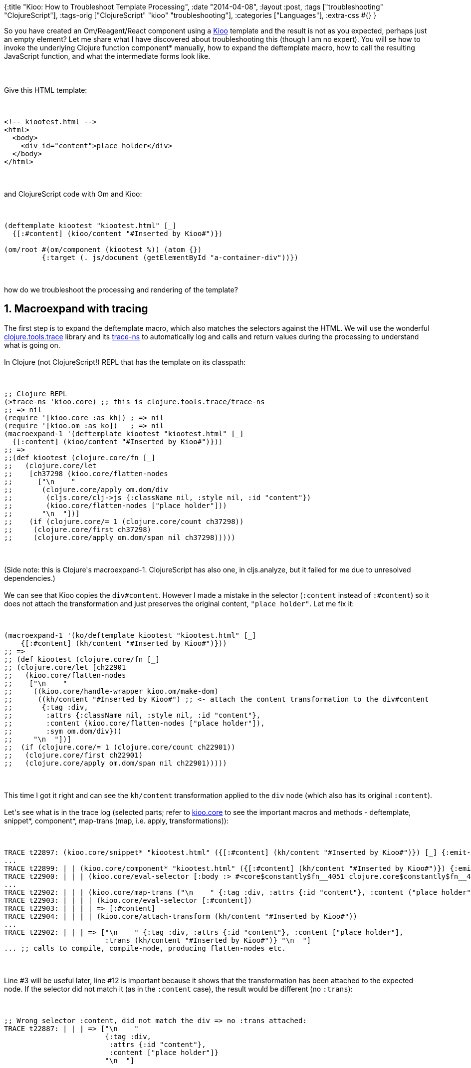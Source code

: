 {:title "Kioo: How to Troubleshoot Template Processing",
 :date "2014-04-08",
 :layout :post,
 :tags ["troubleshooting" "ClojureScript"],
 :tags-orig ["ClojureScript" "kioo" "troubleshooting"],
 :categories ["Languages"],
 :extra-css #{}
}

++++
So you have created an Om/Reagent/React component using a <a href="https://github.com/ckirkendall/kioo">Kioo</a> template and the result is not as you expected, perhaps just an empty element? Let me share what I have discovered about troubleshooting this (though I am no expert). You will se how to invoke the underlying Clojure function component* manually, how to expand the deftemplate macro, how to call the resulting JavaScript function, and what the intermediate forms look like.<br><br><!--more--><br><br>Give this HTML template:<br><br><pre><code>
&lt;!-- kiootest.html --&gt;
&lt;html&gt;
  &lt;body&gt;
    &lt;div id=&quot;content&quot;&gt;place holder&lt;/div&gt;
  &lt;/body&gt;
&lt;/html&gt;
</code></pre><br><br>and ClojureScript code with Om and Kioo:<br><br><pre><code>
(deftemplate kiootest &quot;kiootest.html&quot; [_]
  {[:#content] (kioo/content &quot;#Inserted by Kioo#&quot;)})<br><br>(om/root #(om/component (kiootest %)) (atom {})
         {:target (. js/document (getElementById &quot;a-container-div&quot;))})
</code></pre><br><br>how do we troubleshoot the processing and rendering of the template?
<h2>1. Macroexpand with tracing</h2>
The first step is to expand the deftemplate macro, which also matches the selectors against the HTML. We will use the wonderful <a href="https://github.com/clojure/tools.trace">clojure.tools.trace</a> library and its <a href="https://clojure.github.io/tools.trace/#clojure.tools.trace/trace-ns">trace-ns</a> to automatically log and calls and return values during the processing to understand what is going on.<br><br>In Clojure (not ClojureScript!) REPL that has the template on its classpath:<br><br><pre><code>
;; Clojure REPL
(&gt;trace-ns 'kioo.core) ;; this is clojure.tools.trace/trace-ns
;; =&gt; nil
(require '[kioo.core :as kh]) ; =&gt; nil
(require '[kioo.om :as ko])   ; =&gt; nil
(macroexpand-1 '(deftemplate kiootest &quot;kiootest.html&quot; [_]
  {[:content] (kioo/content &quot;#Inserted by Kioo#&quot;)}))
;; =&gt;
;;(def kiootest (clojure.core/fn [_]
;;   (clojure.core/let
;;    [ch37298 (kioo.core/flatten-nodes
;;      [&quot;\n    &quot;
;;       (clojure.core/apply om.dom/div
;;        (cljs.core/clj-&gt;js {:className nil, :style nil, :id &quot;content&quot;})
;;        (kioo.core/flatten-nodes [&quot;place holder&quot;]))
;;       &quot;\n  &quot;])]
;;    (if (clojure.core/= 1 (clojure.core/count ch37298))
;;     (clojure.core/first ch37298)
;;     (clojure.core/apply om.dom/span nil ch37298)))))
</code></pre><br><br>(Side note: this is Clojure's macroexpand-1. ClojureScript has also one, in cljs.analyze, but it failed for me due to unresolved dependencies.)<br><br>We can see that Kioo copies the <code>div#content</code>. However I made a mistake in the selector (<code>:content</code> instead of <code>:#content</code>) so it does not attach the transformation and just preserves the original content, <code>"place holder"</code>. Let me fix it:<br><br><pre><code>
(macroexpand-1 '(ko/deftemplate kiootest &quot;kiootest.html&quot; [_]
    {[:#content] (kh/content &quot;#Inserted by Kioo#&quot;)}))
;; =&gt;
;; (def kiootest (clojure.core/fn [_]
;; (clojure.core/let [ch22901
;;   (kioo.core/flatten-nodes
;;    [&quot;\n    &quot;
;;     ((kioo.core/handle-wrapper kioo.om/make-dom)
;;      ((kh/content &quot;#Inserted by Kioo#&quot;) ;; &lt;- attach the content transformation to the div#content
;;       {:tag :div,
;;        :attrs {:className nil, :style nil, :id &quot;content&quot;},
;;        :content (kioo.core/flatten-nodes [&quot;place holder&quot;]),
;;        :sym om.dom/div}))
;;     &quot;\n  &quot;])]
;;  (if (clojure.core/= 1 (clojure.core/count ch22901))
;;   (clojure.core/first ch22901)
;;   (clojure.core/apply om.dom/span nil ch22901)))))
</code></pre><br><br>This time I got it right and can see the <code>kh/content</code> transformation applied to the <code>div</code> node (which also has its original <code>:content</code>).<br><br>Let's see what is in the trace log (selected parts; refer to <a href="https://github.com/ckirkendall/kioo/blob/master/src/kioo/core.clj">kioo.core</a> to see the important macros and methods - deftemplate, snippet*, component*, map-trans (map, i.e. apply, transformations)):<br><br><pre><code>
TRACE t22897: (kioo.core/snippet* &quot;kiootest.html&quot; ({[:#content] (kh/content &quot;#Inserted by Kioo#&quot;)}) [_] {:emit-trans ...})
...
TRACE t22899: | | (kioo.core/component* &quot;kiootest.html&quot; ({[:#content] (kh/content &quot;#Inserted by Kioo#&quot;)}) {:emit-trans ...})
TRACE t22900: | | | (kioo.core/eval-selector [:body :&gt; #&lt;core$constantly$fn__4051 clojure.core$constantly$fn__4051@5829013f&gt;]) ;; the default root selector [:body :&gt; any-node]
...
TRACE t22902: | | | (kioo.core/map-trans (&quot;\n    &quot; {:tag :div, :attrs {:id &quot;content&quot;}, :content (&quot;place holder&quot;)} &quot;\n  &quot;) {[:#content] (kh/content &quot;#Inserted by Kioo#&quot;)})
TRACE t22903: | | | | (kioo.core/eval-selector [:#content])
TRACE t22903: | | | | =&gt; [:#content]
TRACE t22904: | | | | (kioo.core/attach-transform (kh/content &quot;#Inserted by Kioo#&quot;))
...
TRACE t22902: | | | =&gt; [&quot;\n    &quot; {:tag :div, :attrs {:id &quot;content&quot;}, :content [&quot;place holder&quot;],
                        :trans (kh/content &quot;#Inserted by Kioo#&quot;)} &quot;\n  &quot;]
... ;; calls to compile, compile-node, producing flatten-nodes etc.
</code></pre><br><br>Line #3 will be useful later, line #12 is important because it shows that the transformation has been attached to the expected node. If the selector did not match it (as in the <code>:content</code> case), the result would be different (no <code>:trans</code>):<br><br><pre><code>
;; Wrong selector :content, did not match the div =&gt; no :trans attached:
TRACE t22887: | | | =&gt; [&quot;\n    &quot;
                        {:tag :div,
                         :attrs {:id &quot;content&quot;},
                         :content [&quot;place holder&quot;]}
                        &quot;\n  &quot;]
</code></pre><br><br><h2>2. Invoking component* manually</h2>
Once we know how is <code>component*</code> invoked , we can call it directly to speed up our experimenting:<br><br><pre><code>
;; Based on: TRACE t22899: | | (kioo.core/component* &quot;kiootest.html&quot; ({[:#content] (kh/content &quot;#Inserted by Kioo#&quot;)}) {:emit-trans ...})
;; =&gt;
(println (kh/component* &quot;kiootest.html&quot;
               [{[:#content] &quot;DUMMY-KIOO-TRANSF&quot;}] ;; CompilerException No such var: kh/content if using (kh/content &quot;#Inserted by Kioo#&quot;) =&gt;
               kh/react-emit-opts))
;; =&gt; nil
;; (clojure.core/let
;;  [ch22943
;;   (kioo.core/flatten-nodes
;;    [((kioo.core/handle-wrapper kioo.core/make-dom)
;;      (DUMMY-KIOO-TRANSF
;;       {:tag :div,
;;        :attrs {:className nil, :style nil, :id content},
;;        :content (kioo.core/flatten-nodes [place holder]),
;;        :sym js/React.DOM.div}))])]
;;  (if (clojure.core/= 1 (clojure.core/count ch22943))
;;   (clojure.core/first ch22943)
;;   (clojure.core/apply js/React.DOM.span nil ch22943)))
</code></pre><br><br>Notice that I need to wrap the sel+transf map in a vector (or '(..))
and that I had to remove <code>(kh/content ...)</code> since it lead to a CompilerException (I guess there is a way to solve that.)<br><br>Calling component* directly like this, even with the limitations, makes it possible for me to find out more easily where my transformation ends up.
<h2>3. The resulting JavaScript</h2>
I can find the following, little daunting but actually not so complicated output in the compiled app.js file, which is direct cljs-&gt;js translation of the macro expansion above:<br><br><pre><code>
experiment.core.kiootest = function kiootest(_) {
  var ch56433 = kioo.core.flatten_nodes.call(null, new cljs.core.PersistentVector(null, 3, 5, cljs.core.PersistentVector.EMPTY_NODE,
[&quot;\n    &quot;,
kioo.core.handle_wrapper.call(null, kioo.om.make_dom)
  .call(null, kioo.om.content.call(null, &quot;#Inserted by Kioo#&quot;)
    .call(null, new cljs.core.PersistentArrayMap(null, 4, [
      // Translation of ':tag :div':
      new cljs.core.Keyword(null, &quot;tag&quot;, &quot;tag&quot;, 1014018828), new cljs.core.Keyword(null, &quot;div&quot;, &quot;div&quot;, 1014003715),
      new cljs.core.Keyword(null, &quot;attrs&quot;, &quot;attrs&quot;, 1107056660),
      new cljs.core.PersistentArrayMap(null,
  3, [new cljs.core.Keyword(null, &quot;className&quot;, &quot;className&quot;, 1004015509), null, new cljs.core.Keyword(null, &quot;style&quot;, &quot;style&quot;, 1123684643), null,
        new cljs.core.Keyword(null, &quot;id&quot;, &quot;id&quot;, 1013907597), &quot;content&quot;], null), // == :id &quot;content&quot;
      new cljs.core.Keyword(null, &quot;content&quot;, &quot;content&quot;, 1965434859), kioo.core.flatten_nodes.call(null, new cljs.core.PersistentVector(null, 1, 5,
cljs.core.PersistentVector.EMPTY_NODE, [&quot;place holder&quot;], null)),
new cljs.core.Keyword(null, &quot;sym&quot;, &quot;sym&quot;, 1014018617), om.dom.div], null))),
&quot;\n  &quot;],
  null));
  if (cljs.core._EQ_.call(null, 1, cljs.core.count.call(null, ch56433))) {
    return cljs.core.first.call(null, ch56433);
  } else {
    return cljs.core.apply.call(null, om.dom.span, null, ch56433);
  }
};
</code></pre><br><br>Little hard to read but still a direct translation of the cljs code.<br><br>We can also call the function in JS console, which returns a JS object representing a React.js component:<br><br><pre><code>
&gt; experiment.core.kiootest(null)
Constructor {props: Object, _owner: null, _lifeCycleState: &quot;UNMOUNTED&quot;, _pendingProps: null, _pendingCallbacks: null…}
// Expanded and filtered:
Constructor {props: ...
  props: Object
     children: Array[3]
       0: &quot;↵    &quot; // the &quot;\n  &quot; we have seen previously
       1: Constructor
            props: Object
              children: &quot;#Inserted by Kioo#&quot;
              id: &quot;content&quot;
  __proto__: ReactDOMComponent
       2: &quot;↵    &quot;
</code></pre><br><br><h2>4. Testing selectors</h2>
Selectors are run at compile time and are actually processed by Enlive and can be thus tested with Enlive.<br><br>Examples:<br><br><pre><code>
(require '[net.cgrand.enlive-html :as e])
(def html &quot;
  &lt;section&gt;
    &lt;form class='classless'&gt;&lt;/form&gt;
    &lt;div class='animal'&gt;Giraffe&lt;/div&gt;
    &lt;div class='animal'&gt;Tapir&lt;/div&gt;
  &lt;/section&gt;
&quot;)
(e/select (e/html-snippet html) [[:.animal (e/nth-of-type 1)]])
=&gt; ({:tag :div, :attrs {:class &quot;animal&quot;}, :content (&quot;Giraffe&quot;)})
;; Or, the same thing but reading from a file / classpath:
;; (e/select (e/html-resource (clojure.java.io/file &quot;/tmp/animals.html&quot;)) [[:.animal (e/nth-of-type 1)]])
;; (e/select (e/html-resource &quot;/classpath/to/animals.html&quot;) [[:.animal (e/nth-of-type 1)]])
</code></pre><br><br><h2>Summary</h2>
Clojure's macroexpand-1 with tools.trace are the best tools for troubleshooting Kioo templates. However we can go all the way to the generated JavaScript and resulting React.js object.<br><br>Improvements suggestions are welcomed :-).
++++
